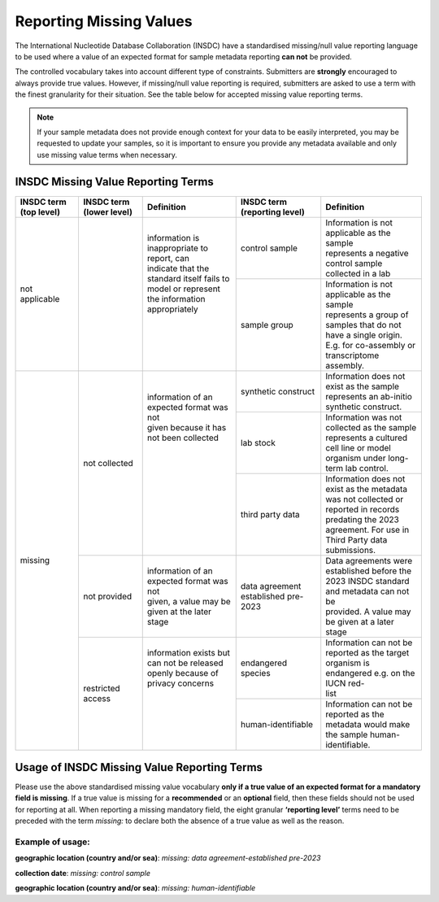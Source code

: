 ========================
Reporting Missing Values
========================

The International Nucleotide Database Collaboration (INSDC) have a standardised missing/null value reporting
language to be used where a value of an expected format for sample metadata reporting **can not** be provided.

The controlled vocabulary takes into account different type of constraints. Submitters are **strongly** encouraged
to always provide true values. However, if missing/null value reporting is required,
submitters are asked to use a term with the finest granularity for their situation. See the table below for
accepted missing value reporting terms.

.. note::
   If your sample metadata does not provide enough context for your data to be easily interpreted, you may
   be requested to update your samples, so it is important to ensure you provide any metadata available and
   only use missing value terms when necessary.

INSDC Missing Value Reporting Terms
===================================

+----------------------------+------------------------------+-----------------------------------------------+----------------------------------+---------------------------------------------------+
| **INSDC term (top level)** | **INSDC term (lower level)** | **Definition**                                | **INSDC term (reporting level)** |  **Definition**                                   |
+----------------------------+------------------------------+-----------------------------------------------+----------------------------------+---------------------------------------------------+
| not applicable             |                              | | information is inappropriate to report, can | control sample                   | | Information is not applicable as the sample     |
|                            |                              | | indicate that the standard itself fails to  |                                  | | represents a negative control sample            |
|                            |                              | | model or represent the information          |                                  | | collected in a lab                              |
|                            |                              | | appropriately                               +----------------------------------+---------------------------------------------------+
|                            |                              | |                                             | sample group                     | | Information is not applicable as the sample     |
|                            |                              | |                                             |                                  | | represents a group of samples that do not       |
|                            |                              | |                                             |                                  | | have a single origin. E.g. for co-assembly or   |
|                            |                              | |                                             |                                  | | transcriptome assembly.                         |
+----------------------------+------------------------------+-----------------------------------------------+----------------------------------+---------------------------------------------------+
| missing                    | not collected                | | information of an expected format was not   | synthetic construct              | | Information does not exist as the sample        |
|                            |                              | | given because it has not been collected     |                                  | | represents an ab-initio synthetic construct.    |
|                            |                              | |                                             +----------------------------------+---------------------------------------------------+
|                            |                              | |                                             | lab stock                        | | Information was not collected as the sample     |
|                            |                              | |                                             |                                  | | represents a cultured cell line or model        |
|                            |                              | |                                             |                                  | | organism under long-term lab control.           |
|                            |                              | |                                             +----------------------------------+---------------------------------------------------+
|                            |                              | |                                             | third party data                 | | Information does not exist as the metadata      |
|                            |                              | |                                             |                                  | | was not collected or reported in records        |
|                            |                              | |                                             |                                  | | predating the 2023 agreement. For use in        |
|                            |                              | |                                             |                                  | | Third Party data submissions.                   |
|                            +------------------------------+-----------------------------------------------+----------------------------------+---------------------------------------------------+
|                            | not provided                 | | information of an expected format was not   | data agreement established       | | Data agreements were established before the     |
|                            |                              | | given, a value may be given at the later    | pre-2023                         | | 2023 INSDC standard and metadata can not be     |
|                            |                              | | stage                                       |                                  | | provided. A value may be given at a later stage |
|                            +------------------------------+-----------------------------------------------+----------------------------------+---------------------------------------------------+
|                            | restricted access            | | information exists but can not be released  | endangered species               | | Information can not be reported as the target   |
|                            |                              | | openly because of privacy concerns          |                                  | | organism is endangered e.g. on the IUCN red-    |
|                            |                              | |                                             |                                  | | list                                            |
|                            |                              | |                                             +----------------------------------+---------------------------------------------------+
|                            |                              | |                                             | human-identifiable               | | Information can not be reported as the          |
|                            |                              | |                                             |                                  | | metadata would make the sample human-           |
|                            |                              | |                                             |                                  | | identifiable.                                   |
+----------------------------+------------------------------+-----------------------------------------------+----------------------------------+---------------------------------------------------+


Usage of INSDC Missing Value Reporting Terms
============================================

Please use the above standardised missing value vocabulary **only if a true value of an expected format for a mandatory field is missing**. If a true value is missing for a **recommended** or an **optional** field, then these fields should not be used for reporting at all. When reporting a missing mandatory field, the eight granular **‘reporting level’** terms need to be preceded with the term  *missing:* to declare both the absence of a true value as well as the reason.

Example of usage:
-----------------

**geographic location (country and/or sea)**: *missing: data agreement-established pre-2023*

**collection date**:  *missing: control sample*

**geographic location (country and/or sea)**:  *missing: human-identifiable*
